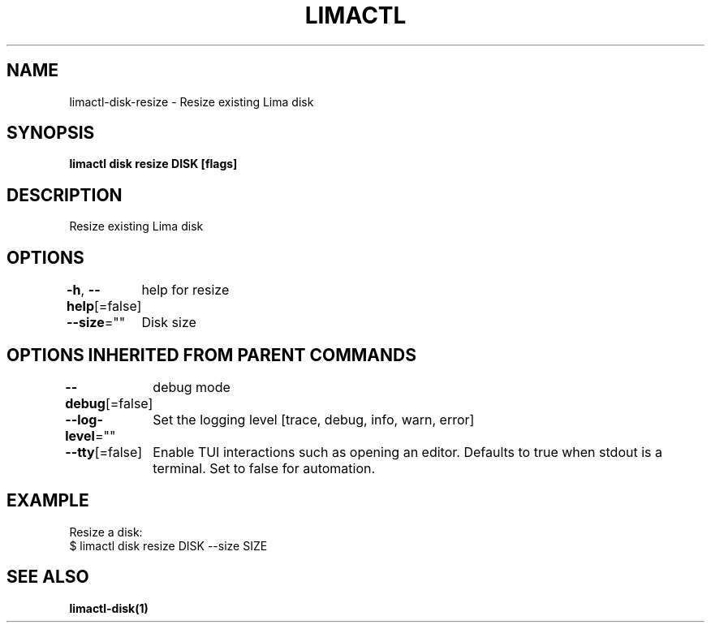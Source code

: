 .nh
.TH "LIMACTL" "1" "May 2024" "Auto generated by spf13/cobra" ""

.SH NAME
.PP
limactl-disk-resize - Resize existing Lima disk


.SH SYNOPSIS
.PP
\fBlimactl disk resize DISK [flags]\fP


.SH DESCRIPTION
.PP
Resize existing Lima disk


.SH OPTIONS
.PP
\fB-h\fP, \fB--help\fP[=false]
	help for resize

.PP
\fB--size\fP=""
	Disk size


.SH OPTIONS INHERITED FROM PARENT COMMANDS
.PP
\fB--debug\fP[=false]
	debug mode

.PP
\fB--log-level\fP=""
	Set the logging level [trace, debug, info, warn, error]

.PP
\fB--tty\fP[=false]
	Enable TUI interactions such as opening an editor. Defaults to true when stdout is a terminal. Set to false for automation.


.SH EXAMPLE
.EX

Resize a disk:
$ limactl disk resize DISK --size SIZE
.EE


.SH SEE ALSO
.PP
\fBlimactl-disk(1)\fP
